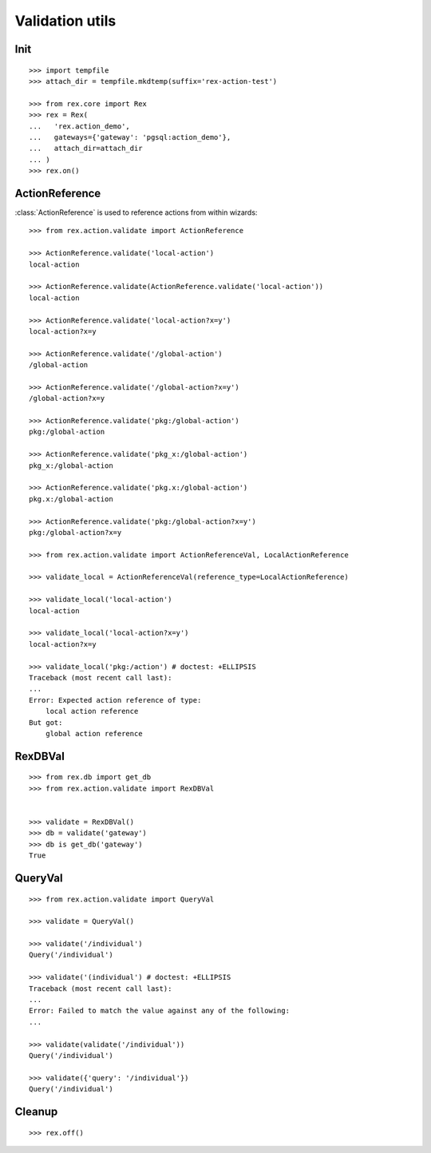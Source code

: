 Validation utils
================


Init
----

::

  >>> import tempfile
  >>> attach_dir = tempfile.mkdtemp(suffix='rex-action-test')

  >>> from rex.core import Rex
  >>> rex = Rex(
  ...   'rex.action_demo',
  ...   gateways={'gateway': 'pgsql:action_demo'},
  ...   attach_dir=attach_dir
  ... )
  >>> rex.on()

ActionReference
---------------

:class:`ActionReference` is used to reference actions from within wizards::

  >>> from rex.action.validate import ActionReference

  >>> ActionReference.validate('local-action')
  local-action

  >>> ActionReference.validate(ActionReference.validate('local-action'))
  local-action

  >>> ActionReference.validate('local-action?x=y')
  local-action?x=y

  >>> ActionReference.validate('/global-action')
  /global-action

  >>> ActionReference.validate('/global-action?x=y')
  /global-action?x=y

  >>> ActionReference.validate('pkg:/global-action')
  pkg:/global-action

  >>> ActionReference.validate('pkg_x:/global-action')
  pkg_x:/global-action

  >>> ActionReference.validate('pkg.x:/global-action')
  pkg.x:/global-action

  >>> ActionReference.validate('pkg:/global-action?x=y')
  pkg:/global-action?x=y

  >>> from rex.action.validate import ActionReferenceVal, LocalActionReference

  >>> validate_local = ActionReferenceVal(reference_type=LocalActionReference)

  >>> validate_local('local-action')
  local-action

  >>> validate_local('local-action?x=y')
  local-action?x=y

  >>> validate_local('pkg:/action') # doctest: +ELLIPSIS
  Traceback (most recent call last):
  ...
  Error: Expected action reference of type:
      local action reference
  But got:
      global action reference


RexDBVal
--------

::

  >>> from rex.db import get_db
  >>> from rex.action.validate import RexDBVal


  >>> validate = RexDBVal()
  >>> db = validate('gateway')
  >>> db is get_db('gateway')
  True

QueryVal
--------

::

  >>> from rex.action.validate import QueryVal

  >>> validate = QueryVal()

  >>> validate('/individual')
  Query('/individual')

  >>> validate('(individual') # doctest: +ELLIPSIS
  Traceback (most recent call last):
  ...
  Error: Failed to match the value against any of the following:
  ...

  >>> validate(validate('/individual'))
  Query('/individual')

  >>> validate({'query': '/individual'})
  Query('/individual')

Cleanup
-------

::

  >>> rex.off()
